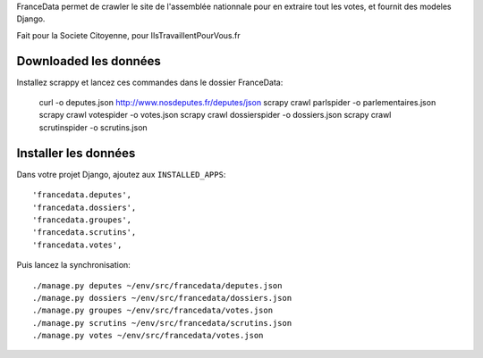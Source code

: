 FranceData permet de crawler le site de l'assemblée nationnale pour en extraire
tout les votes, et fournit des modeles Django.

Fait pour la Societe Citoyenne, pour IlsTravaillentPourVous.fr

Downloaded les données
----------------------

Installez scrappy et lancez ces commandes dans le dossier FranceData:

    curl -o deputes.json http://www.nosdeputes.fr/deputes/json
    scrapy crawl parlspider -o parlementaires.json
    scrapy crawl votespider -o votes.json
    scrapy crawl dossierspider -o dossiers.json
    scrapy crawl scrutinspider -o scrutins.json

Installer les données
---------------------

Dans votre projet Django, ajoutez aux ``INSTALLED_APPS``::

    'francedata.deputes', 
    'francedata.dossiers', 
    'francedata.groupes', 
    'francedata.scrutins', 
    'francedata.votes', 

Puis lancez la synchronisation::

    ./manage.py deputes ~/env/src/francedata/deputes.json
    ./manage.py dossiers ~/env/src/francedata/dossiers.json
    ./manage.py groupes ~/env/src/francedata/votes.json
    ./manage.py scrutins ~/env/src/francedata/scrutins.json
    ./manage.py votes ~/env/src/francedata/votes.json
